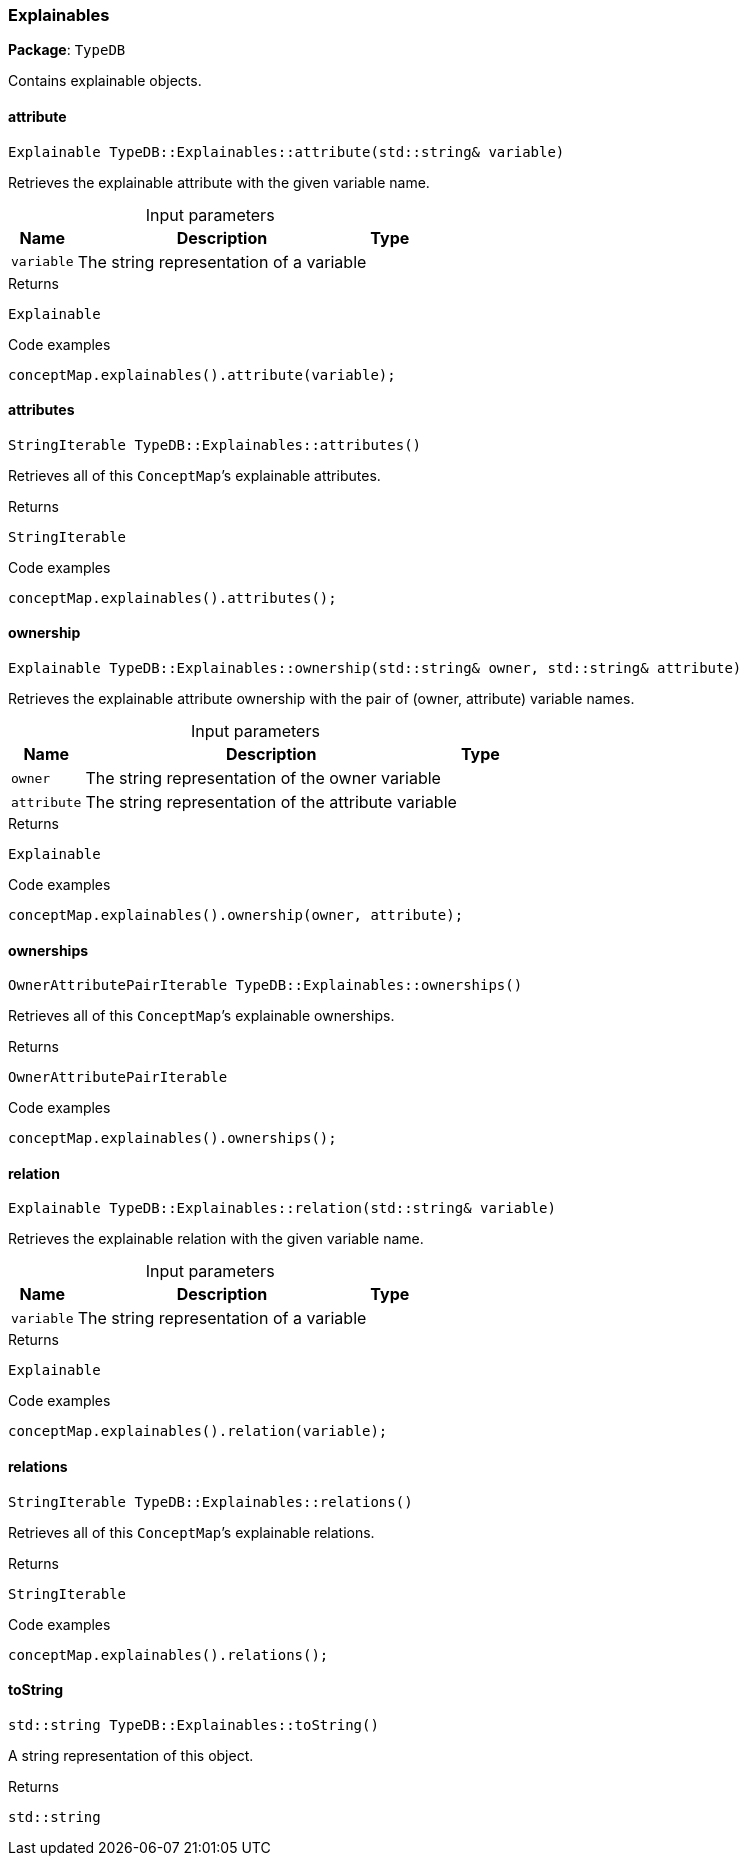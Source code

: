 [#_Explainables]
=== Explainables

*Package*: `TypeDB`



Contains explainable objects.

// tag::methods[]
[#_Explainable_TypeDBExplainablesattribute___stdstring__variable_]
==== attribute

[source,cpp]
----
Explainable TypeDB::Explainables::attribute(std::string& variable)
----



Retrieves the explainable attribute with the given variable name.


[caption=""]
.Input parameters
[cols="~,~,~"]
[options="header"]
|===
|Name |Description |Type
a| `variable` a| The string representation of a variable a| 
|===

[caption=""]
.Returns
`Explainable`

[caption=""]
.Code examples
[source,cpp]
----
conceptMap.explainables().attribute(variable);
----

[#_StringIterable_TypeDBExplainablesattributes___]
==== attributes

[source,cpp]
----
StringIterable TypeDB::Explainables::attributes()
----



Retrieves all of this ``ConceptMap``’s explainable attributes.


[caption=""]
.Returns
`StringIterable`

[caption=""]
.Code examples
[source,cpp]
----
conceptMap.explainables().attributes();
----

[#_Explainable_TypeDBExplainablesownership___stdstring__owner__stdstring__attribute_]
==== ownership

[source,cpp]
----
Explainable TypeDB::Explainables::ownership(std::string& owner, std::string& attribute)
----



Retrieves the explainable attribute ownership with the pair of (owner, attribute) variable names.


[caption=""]
.Input parameters
[cols="~,~,~"]
[options="header"]
|===
|Name |Description |Type
a| `owner` a| The string representation of the owner variable a| 
a| `attribute` a| The string representation of the attribute variable a| 
|===

[caption=""]
.Returns
`Explainable`

[caption=""]
.Code examples
[source,cpp]
----
conceptMap.explainables().ownership(owner, attribute);
----

[#_OwnerAttributePairIterable_TypeDBExplainablesownerships___]
==== ownerships

[source,cpp]
----
OwnerAttributePairIterable TypeDB::Explainables::ownerships()
----



Retrieves all of this ``ConceptMap``’s explainable ownerships.


[caption=""]
.Returns
`OwnerAttributePairIterable`

[caption=""]
.Code examples
[source,cpp]
----
conceptMap.explainables().ownerships();
----

[#_Explainable_TypeDBExplainablesrelation___stdstring__variable_]
==== relation

[source,cpp]
----
Explainable TypeDB::Explainables::relation(std::string& variable)
----



Retrieves the explainable relation with the given variable name.


[caption=""]
.Input parameters
[cols="~,~,~"]
[options="header"]
|===
|Name |Description |Type
a| `variable` a| The string representation of a variable a| 
|===

[caption=""]
.Returns
`Explainable`

[caption=""]
.Code examples
[source,cpp]
----
conceptMap.explainables().relation(variable);
----

[#_StringIterable_TypeDBExplainablesrelations___]
==== relations

[source,cpp]
----
StringIterable TypeDB::Explainables::relations()
----



Retrieves all of this ``ConceptMap``’s explainable relations.


[caption=""]
.Returns
`StringIterable`

[caption=""]
.Code examples
[source,cpp]
----
conceptMap.explainables().relations();
----

[#_stdstring_TypeDBExplainablestoString___]
==== toString

[source,cpp]
----
std::string TypeDB::Explainables::toString()
----



A string representation of this object.

[caption=""]
.Returns
`std::string`

// end::methods[]

